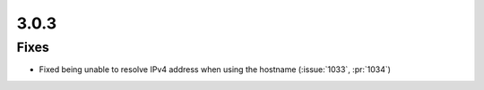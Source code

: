 .. _v3.0.3:

3.0.3
=====

Fixes
-----

* Fixed being unable to resolve IPv4 address when using the hostname (:issue:`1033`, :pr:`1034`)
